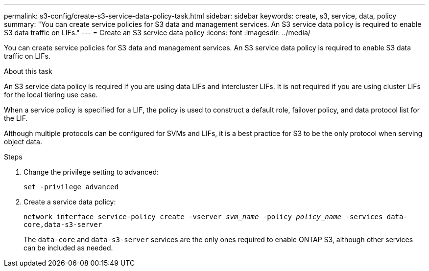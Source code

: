 ---
permalink: s3-config/create-s3-service-data-policy-task.html
sidebar: sidebar
keywords: create, s3, service, data, policy
summary: "You can create service policies for S3 data and management services. An S3 service data policy is required to enable S3 data traffic on LIFs."
---
= Create an S3 service data policy
:icons: font
:imagesdir: ../media/

[.lead]
You can create service policies for S3 data and management services. An S3 service data policy is required to enable S3 data traffic on LIFs.

.About this task

An S3 service data policy is required if you are using data LIFs and intercluster LIFs. It is not required if you are using cluster LIFs for the local tiering use case.

When a service policy is specified for a LIF, the policy is used to construct a default role, failover policy, and data protocol list for the LIF.

Although multiple protocols can be configured for SVMs and LIFs, it is a best practice for S3 to be the only protocol when serving object data.

.Steps

. Change the privilege setting to advanced:
+
`set -privilege advanced`
. Create a service data policy:
+
`network interface service-policy create -vserver _svm_name_ -policy _policy_name_ -services data-core,data-s3-server`
+
The `data-core` and `data-s3-server` services are the only ones required to enable ONTAP S3, although other services can be included as needed.
